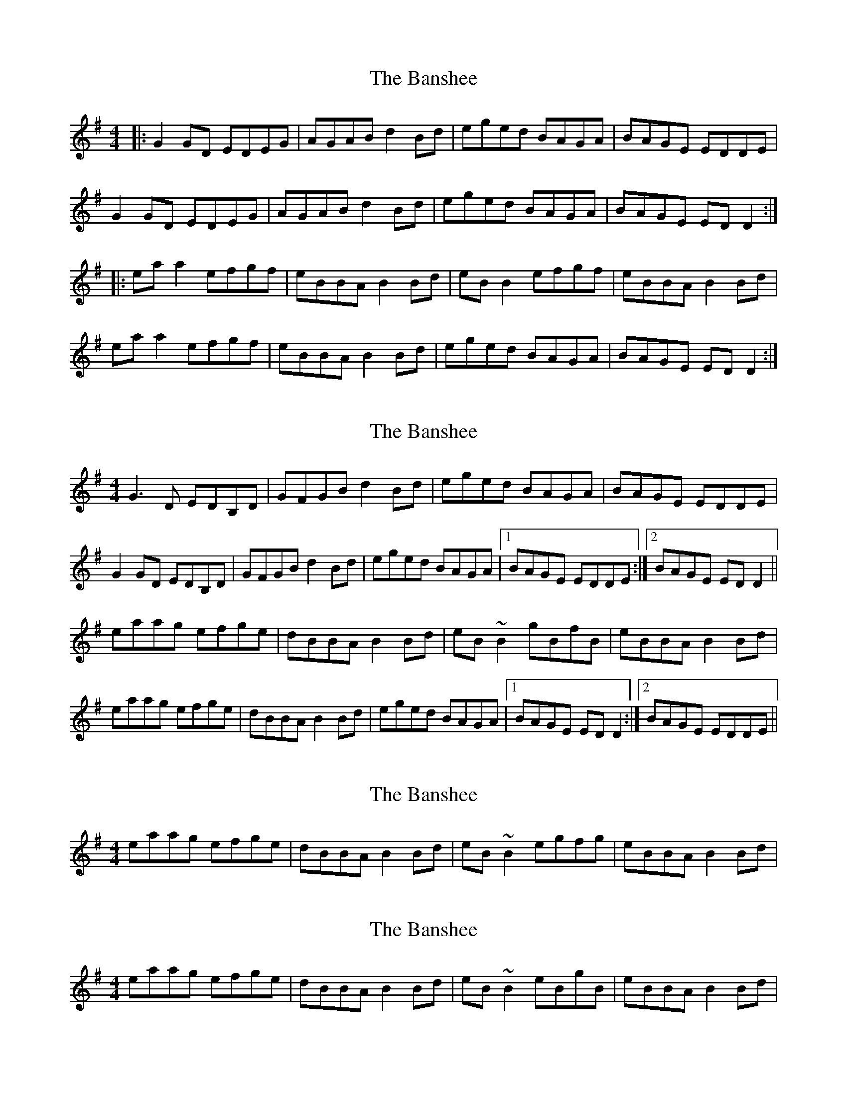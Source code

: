 X: 1
T: Banshee, The
Z: Jeremy
S: https://thesession.org/tunes/8#setting8
R: reel
M: 4/4
L: 1/8
K: Gmaj
|:G2 GD EDEG|AGAB d2 Bd|eged BAGA|BAGE EDDE|G2 GD EDEG|AGAB d2 Bd|eged BAGA|BAGE ED D2:||:ea a2 efgf|eBBA B2 Bd|eB B2 efgf| eBBA B2 Bd|ea a2 efgf|eBBA B2 Bd|eged BAGA|BAGE EDD2:|
X: 2
T: Banshee, The
Z: slainte
S: https://thesession.org/tunes/8#setting12365
R: reel
M: 4/4
L: 1/8
K: Gmaj
G3D EDB,D|GFGB d2 Bd|eged BAGA|BAGE EDDE|G2 GD EDB,D|GFGB d2 Bd|eged BAGA|1 BAGE EDDE:|2 BAGE ED D2||eaag efge|dBBA B2 Bd|eB ~B2 gBfB|eBBA B2 Bd|eaag efge|dBBA B2 Bd|eged BAGA|1 BAGE EDD2:|2 BAGE EDDE||
X: 3
T: Banshee, The
Z: slainte
S: https://thesession.org/tunes/8#setting12366
R: reel
M: 4/4
L: 1/8
K: Gmaj
eaag efge|dBBA B2 Bd|eB ~B2 egfg|eBBA B2 Bd|
X: 4
T: Banshee, The
Z: slainte
S: https://thesession.org/tunes/8#setting12367
R: reel
M: 4/4
L: 1/8
K: Gmaj
eaag efge|dBBA B2 Bd|eB ~B2 eBgB|eBBA B2 Bd|
X: 5
T: Banshee, The
Z: ceolachan
S: https://thesession.org/tunes/8#setting12368
R: reel
M: 4/4
L: 1/8
K: Gmaj
G2 GD EDEG | A^GAB d2 B/c/d | eged BAGA |[1 BAGE ED :|[2 BAGE ED D2 |||: eaag efge | dBB^A B2 Bd |[1 eB B2 eBgB | eBB^A B2 Bd :|[2 eged BAGA | BAGE ED |]
X: 6
T: Banshee, The
Z: PatrickFarrelly
S: https://thesession.org/tunes/8#setting26709
R: reel
M: 4/4
L: 1/8
K: Gmaj
|:G2 GD EDEG|AGAB d2 Bd|eged BAGA|BAGE EDDE|
G2 GD EDEG|AGAB d2 Bd|eged BAGA|BAGE ED D2:|
|:ea a2 efgf|eBBA B2 Bd|eB B2 efgf| edcB A2 Bd|
ea a2 efgf|eBBA B2 Bd|eged BAGA|BAGE EDD2:|
X: 7
T: Banshee, The
Z: The Archivist
S: https://thesession.org/tunes/8#setting28308
R: reel
M: 4/4
L: 1/8
K: Gmaj
DE|G2 GE EDEG|AGAB d2Bd|egdB BAGA|BAGE EDEG|ABAG EDEG|
AGAB d2Bd|egdB BAGA|BAGE ED D2||eaag efge|dBBA B2 Bd|
eB B2 eBgB|egdB A2 Bd|eaag efge|dBBA B2 Bd|eged BAGA|BAGE ED D2|]
